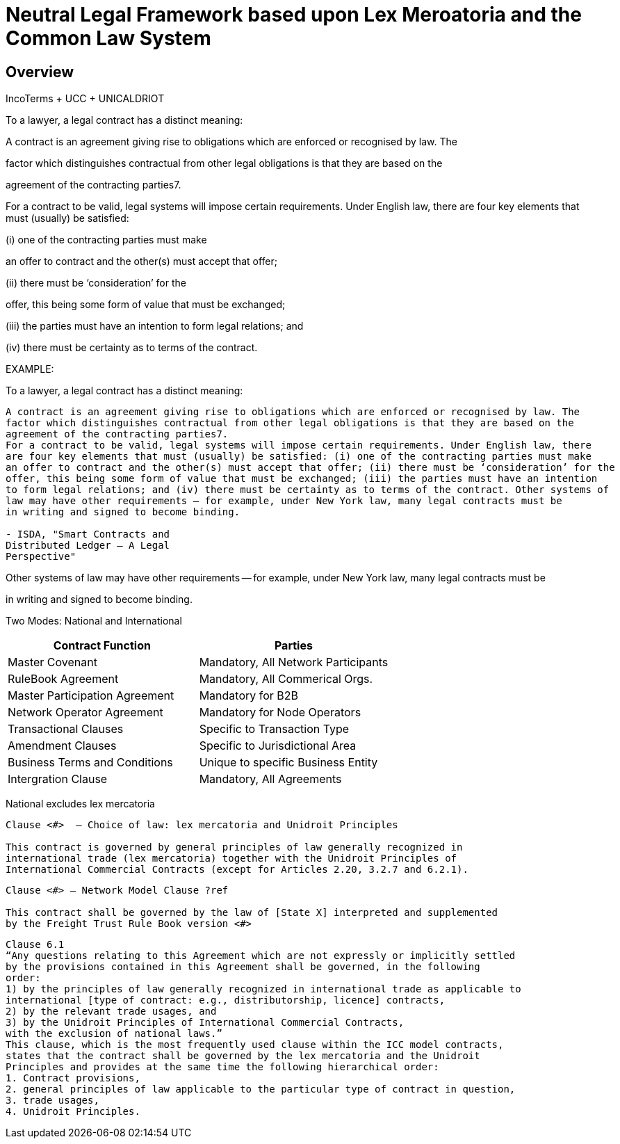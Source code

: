 = Neutral Legal Framework based upon Lex Meroatoria and the Common Law System
:idprefix:
:idseparator: -
:!example-caption:
:!table-caption:
:page-pagination:

:doctype: book



== Overview

IncoTerms + UCC + UNICALDRIOT

To a lawyer, a legal contract has a distinct meaning:

A contract is an agreement giving rise to obligations which are enforced or recognised by law.
The

factor which distinguishes contractual from other legal obligations is that they are based on the

agreement of the contracting parties7.

For a contract to be valid, legal systems will impose certain requirements.
Under English law, there are four key elements that must (usually) be satisfied:

(i) one of the contracting parties must make

an offer to contract and the other(s) must accept that offer;

(ii) there must be '`consideration`' for the

offer, this being some form of value that must be exchanged;

(iii) the parties must have an intention to form legal relations;
and

(iv) there must be certainty as to terms of the contract.

EXAMPLE:

To a lawyer, a legal contract has a distinct meaning:

----
A contract is an agreement giving rise to obligations which are enforced or recognised by law. The
factor which distinguishes contractual from other legal obligations is that they are based on the
agreement of the contracting parties7.
For a contract to be valid, legal systems will impose certain requirements. Under English law, there
are four key elements that must (usually) be satisfied: (i) one of the contracting parties must make
an offer to contract and the other(s) must accept that offer; (ii) there must be ‘consideration’ for the
offer, this being some form of value that must be exchanged; (iii) the parties must have an intention
to form legal relations; and (iv) there must be certainty as to terms of the contract. Other systems of
law may have other requirements – for example, under New York law, many legal contracts must be
in writing and signed to become binding.

- ISDA, "Smart Contracts and
Distributed Ledger – A Legal
Perspective"
----

Other systems of law may have other requirements -- for example, under New York law, many legal contracts must be

in writing and signed to become binding.

Two Modes: National and International

|===
| Contract Function | Parties

| Master Covenant
| Mandatory, All Network Participants

| RuleBook Agreement
| Mandatory, All Commerical Orgs.

| Master Participation Agreement
| Mandatory for B2B

| Network Operator Agreement
| Mandatory for Node Operators

| Transactional Clauses
| Specific to Transaction Type

| Amendment Clauses
| Specific to Jurisdictional Area

| Business Terms and Conditions
| Unique to specific Business Entity

| Intergration Clause
| Mandatory, All Agreements
|===

National excludes lex mercatoria

----
Clause <#>  – Choice of law: lex mercatoria and Unidroit Principles

This contract is governed by general principles of law generally recognized in
international trade (lex mercatoria) together with the Unidroit Principles of
International Commercial Contracts (except for Articles 2.20, 3.2.7 and 6.2.1).
----

----
Clause <#> – Network Model Clause ?ref

This contract shall be governed by the law of [State X] interpreted and supplemented
by the Freight Trust Rule Book version <#>
----

----
Clause 6.1
“Any questions relating to this Agreement which are not expressly or implicitly settled
by the provisions contained in this Agreement shall be governed, in the following
order:
1) by the principles of law generally recognized in international trade as applicable to
international [type of contract: e.g., distributorship, licence] contracts,
2) by the relevant trade usages, and
3) by the Unidroit Principles of International Commercial Contracts,
with the exclusion of national laws.”
This clause, which is the most frequently used clause within the ICC model contracts,
states that the contract shall be governed by the lex mercatoria and the Unidroit
Principles and provides at the same time the following hierarchical order:
1. Contract provisions,
2. general principles of law applicable to the particular type of contract in question,
3. trade usages,
4. Unidroit Principles.
----
